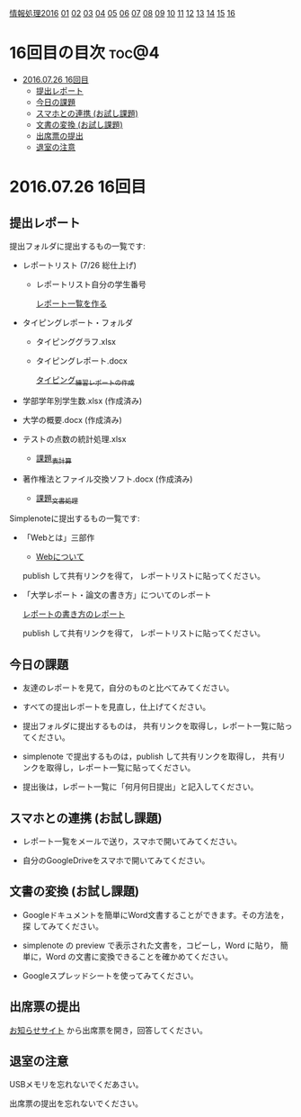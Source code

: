 [[./情報処理2016.org][情報処理2016]] [[./01.org][01]] [[./02.org][02]] [[./03.org][03]] [[./04.org][04]] [[./05.org][05]] [[./06.org][06]] [[./07.org][07]] [[./08.org][08]] [[./09.org][09]] [[./10.org][10]] [[./11.org][11]] [[./12.org][12]] [[./13.org][13]] [[./14.org][14]] [[./15.org][15]] [[./16.org][16]]

* 16回目の目次 							      :toc@4:
 - [[#20160726-16回目][2016.07.26 16回目]]
   - [[#提出レポート][提出レポート]]
   - [[#今日の課題][今日の課題]]
   - [[#スマホとの連携-お試し課題][スマホとの連携 (お試し課題)]]
   - [[#文書の変換-お試し課題][文書の変換 (お試し課題)]]
   - [[#出席票の提出][出席票の提出]]
   - [[#退室の注意][退室の注意]]

* 2016.07.26 16回目

** 提出レポート
提出フォルダに提出するもの一覧です:

- レポートリスト (7/26 総仕上げ) 

  - レポートリスト自分の学生番号

    [[./レポート一覧を作る.org][レポート一覧を作る]] 

- タイピングレポート・フォルダ

  - タイピンググラフ.xlsx 
  - タイピングレポート.docx 

    [[./タイピング/情報処理_タイピング_練習レポートの作成.org][タイピング_練習レポートの作成]]

- 学部学年別学生数.xlsx (作成済み)
- 大学の概要.docx (作成済み)
- テストの点数の統計処理.xlsx

  - [[./課題_表計算.org][課題_表計算]]

- 著作権法とファイル交換ソフト.docx (作成済み)

  - [[./課題_文書処理.org][課題_文書処理]] 

Simplenoteに提出するもの一覧です:

- 「Webとは」三部作

   - [[./情報処理_Webについて.org][Webについて]] 

  publish して共有リンクを得て，
  レポートリストに貼ってください。

- 「大学レポート・論文の書き方」についてのレポート

   [[./情報処理_レポートの書き方.org][レポートの書き方のレポート]] 

  publish して共有リンクを得て，
  レポートリストに貼ってください。

** 今日の課題

- 友達のレポートを見て，自分のものと比べてみてください。

- すべての提出レポートを見直し，仕上げてください。

- 提出フォルダに提出するものは，
  共有リンクを取得し，レポート一覧に貼ってください。

- simplenote で提出するものは，publish して共有リンクを取得し，
  共有リンクを取得し，レポート一覧に貼ってください。

- 提出後は，レポート一覧に「何月何日提出」と記入してください。

** スマホとの連携 (お試し課題)

- レポート一覧をメールで送り，スマホで開いてみてください。

- 自分のGoogleDriveをスマホで開いてみてください。

** 文書の変換 (お試し課題)

- Googleドキュメントを簡単にWord文書することができます。その方法を，探
  してみてください。

- simplenote の preview で表示された文書を，コピーし，Word に貼り，
  簡単に，Word の文書に変換できることを確かめてください。

- Googleスプレッドシートを使ってみてください。


** 出席票の提出

   [[https://plus.google.com/communities/118178418897087393166][お知らせサイト]] から出席票を開き，回答してください。

** 退室の注意

   USBメモリを忘れないでくだあさい。

   出席票の提出を忘れないでください。

